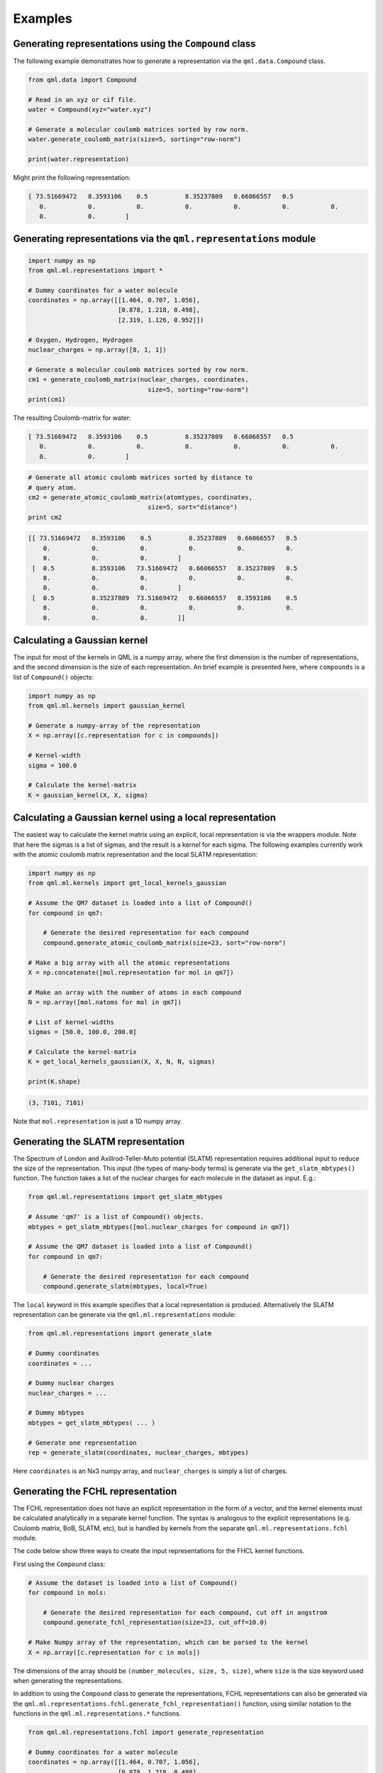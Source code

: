 Examples
--------

Generating representations using the ``Compound`` class
~~~~~~~~~~~~~~~~~~~~~~~~~~~~~~~~~~~~~~~~~~~~~~~~~~~~~~~~~~~~~

The following example demonstrates how to generate a representation via
the ``qml.data.Compound`` class.

.. code:: python

    from qml.data import Compound

    # Read in an xyz or cif file.
    water = Compound(xyz="water.xyz")

    # Generate a molecular coulomb matrices sorted by row norm.
    water.generate_coulomb_matrix(size=5, sorting="row-norm")

    print(water.representation)

Might print the following representation:

.. code:: 
    
    [ 73.51669472   8.3593106    0.5          8.35237809   0.66066557   0.5
       0.           0.           0.           0.           0.           0.           0.
       0.           0.        ]

Generating representations via the ``qml.representations`` module
~~~~~~~~~~~~~~~~~~~~~~~~~~~~~~~~~~~~~~~~~~~~~~~~~~~~~~~~~~~~~~~~~~

.. code:: python

    import numpy as np
    from qml.ml.representations import *

    # Dummy coordinates for a water molecule
    coordinates = np.array([[1.464, 0.707, 1.056],
                            [0.878, 1.218, 0.498],
                            [2.319, 1.126, 0.952]])

    # Oxygen, Hydrogen, Hydrogen
    nuclear_charges = np.array([8, 1, 1])

    # Generate a molecular coulomb matrices sorted by row norm.
    cm1 = generate_coulomb_matrix(nuclear_charges, coordinates,
                                    size=5, sorting="row-norm")
    print(cm1)


The resulting Coulomb-matrix for water:

.. code:: 
    
    [ 73.51669472   8.3593106    0.5          8.35237809   0.66066557   0.5
       0.           0.           0.           0.           0.           0.           0.
       0.           0.        ]



.. code:: python

    # Generate all atomic coulomb matrices sorted by distance to
    # query atom.
    cm2 = generate_atomic_coulomb_matrix(atomtypes, coordinates,
                                    size=5, sort="distance")
    print cm2

.. code:: 

    [[ 73.51669472   8.3593106    0.5          8.35237809   0.66066557   0.5
        0.           0.           0.           0.           0.           0.
        0.           0.           0.        ]
     [  0.5          8.3593106   73.51669472   0.66066557   8.35237809   0.5
        0.           0.           0.           0.           0.           0.
        0.           0.           0.        ]
     [  0.5          8.35237809  73.51669472   0.66066557   8.3593106    0.5
        0.           0.           0.           0.           0.           0.
        0.           0.           0.        ]]


Calculating a Gaussian kernel
~~~~~~~~~~~~~~~~~~~~~~~~~~~~~~~~~~~~~~

The input for most of the kernels in QML is a numpy array, where the first dimension is the number of representations, and the second dimension is the size of each representation. An brief example is presented here, where ``compounds`` is a list of ``Compound()`` objects:

.. code:: python
    
    import numpy as np
    from qml.ml.kernels import gaussian_kernel

    # Generate a numpy-array of the representation
    X = np.array([c.representation for c in compounds])

    # Kernel-width
    sigma = 100.0

    # Calculate the kernel-matrix
    K = gaussian_kernel(X, X, sigma)


Calculating a Gaussian kernel using a local representation
~~~~~~~~~~~~~~~~~~~~~~~~~~~~~~~~~~~~~~~~~~~~~~~~~~~~~~~~~~~~

The easiest way to calculate the kernel matrix using an explicit, local representation is via the wrappers module. Note that here the sigmas is a list of sigmas, and the result is a kernel for each sigma. The following examples currently work with the atomic coulomb matrix representation and the local SLATM representation:

.. code:: python

    import numpy as np
    from qml.ml.kernels import get_local_kernels_gaussian

    # Assume the QM7 dataset is loaded into a list of Compound()
    for compound in qm7:

        # Generate the desired representation for each compound
        compound.generate_atomic_coulomb_matrix(size=23, sort="row-norm")

    # Make a big array with all the atomic representations
    X = np.concatenate([mol.representation for mol in qm7])

    # Make an array with the number of atoms in each compound
    N = np.array([mol.natoms for mol in qm7])

    # List of kernel-widths
    sigmas = [50.0, 100.0, 200.0]

    # Calculate the kernel-matrix
    K = get_local_kernels_gaussian(X, X, N, N, sigmas)

    print(K.shape)

.. code:: 

    (3, 7101, 7101)

Note that ``mol.representation`` is just a 1D numpy array.


Generating the SLATM representation
~~~~~~~~~~~~~~~~~~~~~~~~~~~~~~~~~~~~~~~

The Spectrum of London and Axillrod-Teller-Muto potential (SLATM) representation requires additional input to reduce the size of the representation.
This input (the types of many-body terms) is generate via the ``get_slatm_mbtypes()`` function. The function takes a list of the nuclear charges for each molecule in the dataset as input. E.g.:


.. code:: python

    from qml.ml.representations import get_slatm_mbtypes

    # Assume 'qm7' is a list of Compound() objects.
    mbtypes = get_slatm_mbtypes([mol.nuclear_charges for compound in qm7])

    # Assume the QM7 dataset is loaded into a list of Compound()
    for compound in qm7:

        # Generate the desired representation for each compound
        compound.generate_slatm(mbtypes, local=True)

The ``local`` keyword in this example specifies that a local representation is produced. Alternatively the SLATM representation can be generate via the ``qml.ml.representations`` module:
    
.. code:: python

    from qml.ml.representations import generate_slatm

    # Dummy coordinates
    coordinates = ... 

    # Dummy nuclear charges
    nuclear_charges = ...

    # Dummy mbtypes
    mbtypes = get_slatm_mbtypes( ... )

    # Generate one representation
    rep = generate_slatm(coordinates, nuclear_charges, mbtypes)

Here ``coordinates`` is an Nx3 numpy array, and ``nuclear_charges`` is simply a list of charges.

Generating the FCHL representation
~~~~~~~~~~~~~~~~~~~~~~~~~~~~~~~~~~~~~~~~~~~~~~~~~
The FCHL representation does not have an explicit representation in the form of a vector, and the kernel elements must be calculated analytically in a separate kernel function.
The syntax is analogous to the explicit representations (e.g. Coulomb matrix, BoB, SLATM, etc), but is handled by kernels from the separate ``qml.ml.representations.fchl`` module.

The code below show three ways to create the input representations for the FHCL kernel functions.

First using the ``Compound`` class:

.. code:: python

    # Assume the dataset is loaded into a list of Compound()
    for compound in mols:

        # Generate the desired representation for each compound, cut off in angstrom
        compound.generate_fchl_representation(size=23, cut_off=10.0)
    
    # Make Numpy array of the representation, which can be parsed to the kernel
    X = np.array([c.representation for c in mols])
    

The dimensions of the array should be ``(number_molecules, size, 5, size)``, where ``size`` is the
size keyword used when generating the representations. 

In addition to using the ``Compound`` class to generate the representations, FCHL representations can also be generated via the ``qml.ml.representations.fchl.generate_fchl_representation()`` function, using similar notation to the functions in the ``qml.ml.representations.*`` functions.


.. code:: python

    from qml.ml.representations.fchl import generate_representation 

    # Dummy coordinates for a water molecule
    coordinates = np.array([[1.464, 0.707, 1.056],
                            [0.878, 1.218, 0.498],
                            [2.319, 1.126, 0.952]])

    # Oxygen, Hydrogen, Hydrogen
    nuclear_charges = np.array([8, 1, 1])

    rep = generate_representation(coordinates, nuclear_charges)

To create the representation for a crystal, the notation is as follows:


.. code:: python

    from qml.ml.representations.fchl import generate_representation 

    # Dummy fractional coordinates
    fractional_coordinates = np.array(
            [[ 0.        ,  0.        ,  0.        ],
             [ 0.75000042,  0.50000027,  0.25000015],
             [ 0.15115386,  0.81961403,  0.33154037],
             [ 0.51192691,  0.18038651,  0.3315404 ],
             [ 0.08154025,  0.31961376,  0.40115401],
             [ 0.66846017,  0.81961403,  0.48807366],
             [ 0.08154025,  0.68038678,  0.76192703],
             [ 0.66846021,  0.18038651,  0.84884672],
             [ 0.23807355,  0.31961376,  0.91846033],
             [ 0.59884657,  0.68038678,  0.91846033],
             [ 0.50000031,  0.        ,  0.50000031],
             [ 0.25000015,  0.50000027,  0.75000042]]
        )

    # Dummy nuclear charges
    nuclear_charges = np.array(
            [58, 58, 8, 8, 8, 8, 8, 8, 8, 8, 23, 23]
        )

    # Dummy unit cell
    unit_cell = np.array(
            [[ 3.699168,  3.699168, -3.255938],
             [ 3.699168, -3.699168,  3.255938],
             [-3.699168, -3.699168, -3.255938]]
        )

    # Generate the representation
    rep = generate_representation(fractional_coordinates, nuclear_charges, 
            cell=unit_cell, neighbors=100, cut_distance=7.0)


The neighbors keyword is the max number of atoms with the cutoff-distance

Generating the FCHL kernel 
~~~~~~~~~~~~~~~~~~~~~~~~~~~~~~~~~~~~~~~~~~~~~~~~~

The following example demonstrates how to calculate the local FCHL kernel elements between FCHL representations. ``X1`` and ``X2`` are numpy arrays with the shape ``(number_compounds,max_size, 5,neighbors)``, as generated in one of the previous examples. You MUST use the same, or larger, cut-off distance to generate the representation, as to calculate the kernel.


.. code:: python

    from qml.ml.representations.fchl import get_local_kernels

    # You can get kernels for multiple kernel-widths
    sigmas = [2.5, 5.0, 10.0]

    # Calculate the kernel-matrices for each sigma
    K = get_local_kernels(X1, X2, sigmas, cut_distance=10.0)

    print(K.shape)


As output you will get a kernel for each kernel-width.

.. code:: 

    (3, 100, 200)


In case ``X1`` and ``X2`` are identical, K will be symmetrical. This is handled by a separate function with exploits this symmetry (thus being twice as fast).

.. code:: python
    
    from qml.ml.representations.fchl import get_local_symmetric_kernels

    # You can get kernels for multiple kernel-widths
    sigmas = [2.5, 5.0, 10.0]

    # Calculate the kernel-matrices for each sigma
    K = get_local_kernels(X1, sigmas, cut_distance=10.0)

    print(K.shape)


.. code:: 

    (3, 100, 100)

In addition to the local kernel, the FCHL module also provides kernels for atomic properties (e.g. chemical shifts, partial charges, etc). These have the name "atomic", rather than "local".

.. code:: python

    from qml.ml.representations.fchl import get_atomic_kernels
    from qml.ml.representations.fchl import get_atomic_symmetric_kernels

The only difference between the local and atomic kernels is the shape of the input.
Since the atomic kernel outputs kernels with atomic resolution, the atomic input has the shape ``(number_atoms, 5, size)``.
